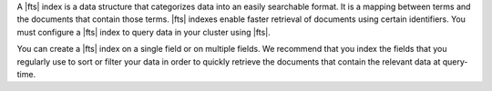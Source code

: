 A |fts| index is a data structure that categorizes data into an easily
searchable format. It is a mapping between terms and the documents that
contain those terms. |fts| indexes enable faster retrieval of documents
using certain identifiers. You must configure a |fts| index to query
data in your cluster using |fts|. 

You can create a |fts| index on a single field or on multiple fields.
We recommend that you index the fields that you regularly use to sort
or filter your data in order to quickly retrieve the documents that
contain the relevant data at query-time.
